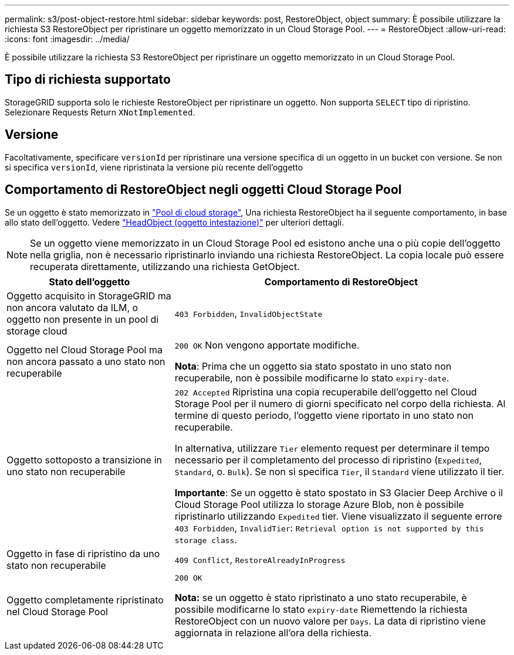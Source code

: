 ---
permalink: s3/post-object-restore.html 
sidebar: sidebar 
keywords: post, RestoreObject, object 
summary: È possibile utilizzare la richiesta S3 RestoreObject per ripristinare un oggetto memorizzato in un Cloud Storage Pool. 
---
= RestoreObject
:allow-uri-read: 
:icons: font
:imagesdir: ../media/


[role="lead"]
È possibile utilizzare la richiesta S3 RestoreObject per ripristinare un oggetto memorizzato in un Cloud Storage Pool.



== Tipo di richiesta supportato

StorageGRID supporta solo le richieste RestoreObject per ripristinare un oggetto. Non supporta `SELECT` tipo di ripristino. Selezionare Requests Return `XNotImplemented`.



== Versione

Facoltativamente, specificare `versionId` per ripristinare una versione specifica di un oggetto in un bucket con versione. Se non si specifica `versionId`, viene ripristinata la versione più recente dell'oggetto



== Comportamento di RestoreObject negli oggetti Cloud Storage Pool

Se un oggetto è stato memorizzato in link:../ilm/what-cloud-storage-pool-is.html["Pool di cloud storage"], Una richiesta RestoreObject ha il seguente comportamento, in base allo stato dell'oggetto. Vedere link:head-object.html["HeadObject (oggetto intestazione)"] per ulteriori dettagli.


NOTE: Se un oggetto viene memorizzato in un Cloud Storage Pool ed esistono anche una o più copie dell'oggetto nella griglia, non è necessario ripristinarlo inviando una richiesta RestoreObject. La copia locale può essere recuperata direttamente, utilizzando una richiesta GetObject.

[cols="1a,2a"]
|===
| Stato dell'oggetto | Comportamento di RestoreObject 


 a| 
Oggetto acquisito in StorageGRID ma non ancora valutato da ILM, o oggetto non presente in un pool di storage cloud
 a| 
`403 Forbidden`, `InvalidObjectState`



 a| 
Oggetto nel Cloud Storage Pool ma non ancora passato a uno stato non recuperabile
 a| 
`200 OK` Non vengono apportate modifiche.

*Nota*: Prima che un oggetto sia stato spostato in uno stato non recuperabile, non è possibile modificarne lo stato `expiry-date`.



 a| 
Oggetto sottoposto a transizione in uno stato non recuperabile
 a| 
`202 Accepted` Ripristina una copia recuperabile dell'oggetto nel Cloud Storage Pool per il numero di giorni specificato nel corpo della richiesta. Al termine di questo periodo, l'oggetto viene riportato in uno stato non recuperabile.

In alternativa, utilizzare `Tier` elemento request per determinare il tempo necessario per il completamento del processo di ripristino (`Expedited`, `Standard`, o. `Bulk`). Se non si specifica `Tier`, il `Standard` viene utilizzato il tier.

*Importante*: Se un oggetto è stato spostato in S3 Glacier Deep Archive o il Cloud Storage Pool utilizza lo storage Azure Blob, non è possibile ripristinarlo utilizzando `Expedited` tier. Viene visualizzato il seguente errore `403 Forbidden`, `InvalidTier`: `Retrieval option is not supported by this storage class`.



 a| 
Oggetto in fase di ripristino da uno stato non recuperabile
 a| 
`409 Conflict`, `RestoreAlreadyInProgress`



 a| 
Oggetto completamente ripristinato nel Cloud Storage Pool
 a| 
`200 OK`

*Nota:* se un oggetto è stato ripristinato a uno stato recuperabile, è possibile modificarne lo stato `expiry-date` Riemettendo la richiesta RestoreObject con un nuovo valore per `Days`. La data di ripristino viene aggiornata in relazione all'ora della richiesta.

|===